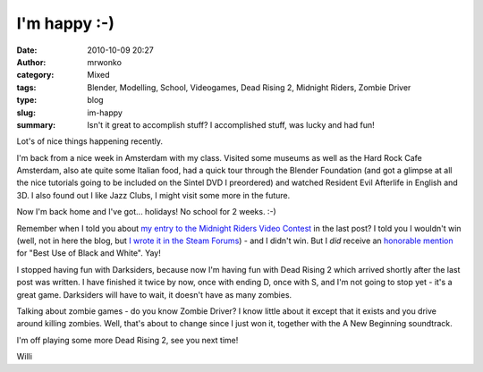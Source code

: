 I'm happy :-)
#############
:date: 2010-10-09 20:27
:author: mrwonko
:category: Mixed
:tags: Blender, Modelling, School, Videogames, Dead Rising 2, Midnight Riders, Zombie Driver
:type: blog
:slug: im-happy
:summary: Isn't it great to accomplish stuff? I accomplished stuff, was lucky and had fun!

Lot's of nice things happening recently.

I'm back from a nice week in Amsterdam with my class. Visited some
museums as well as the Hard Rock Cafe Amsterdam, also ate quite some
Italian food, had a quick tour through the Blender Foundation (and got a
glimpse at all the nice tutorials going to be included on the Sintel DVD
I preordered) and watched Resident Evil Afterlife in English and 3D. I
also found out I like Jazz Clubs, I might visit some more in the future.

Now I'm back home and I've got... holidays! No school for 2 weeks. :-)

Remember when I told you about `my entry to the Midnight Riders Video
Contest <http://www.youtube.com/watch?v=BYRtfJ5iShI>`__ in the last
post? I told you I wouldn't win (well, not in here the blog, but `I
wrote it in the Steam
Forums <http://forums.steampowered.com/forums/showpost.php?p=17219954&postcount=529>`__)
- and I didn't win. But I *did* receive an `honorable
mention <http://www.l4d.com/blog/post.php?id=4433>`__ for "Best Use of
Black and White". Yay!

I stopped having fun with Darksiders, because now I'm having fun with
Dead Rising 2 which arrived shortly after the last post was written. I
have finished it twice by now, once with ending D, once with S, and I'm
not going to stop yet - it's a great game. Darksiders will have to wait,
it doesn't have as many zombies.

Talking about zombie games - do you know Zombie Driver? I know little about
it except that it exists and you drive around killing zombies. Well,
that's about to change since I just won it, together with the A New
Beginning soundtrack.

I'm off playing some more Dead Rising 2, see you next time!

Willi
